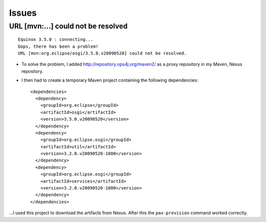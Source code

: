Issues
******

URL [mvn:...] could not be resolved
===================================

::

  Equinox 3.5.0 : connecting...
  Oops, there has been a problem!
  URL [mvn:org.eclipse/osgi/3.5.0.v20090520] could not be resolved.

- To solve the problem, I added http://repository.ops4j.org/maven2/ as a proxy
  repository in my Maven, Nexus repository.
- I then had to create a temporary Maven project containing the following
  dependencies:

  ::

    <dependencies>
      <dependency>
        <groupId>org.eclipse</groupId>
        <artifactId>osgi</artifactId>
        <version>3.5.0.v20090520</version>
      </dependency>
      <dependency>
        <groupId>org.eclipse.osgi</groupId>
        <artifactId>util</artifactId>
        <version>3.2.0.v20090520-1800</version>
      </dependency>
      <dependency>
        <groupId>org.eclipse.osgi</groupId>
        <artifactId>services</artifactId>
        <version>3.2.0.v20090520-1800</version>
      </dependency>
    </dependencies>

...I used this project to download the artifacts from Nexus.  After this the
``pax-provision`` command worked correctly.


